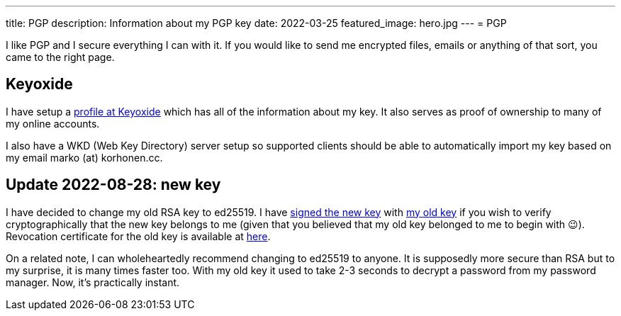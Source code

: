 ---
title: PGP
description: Information about my PGP key
date: 2022-03-25
featured_image: hero.jpg
---
= PGP

I like PGP and I secure everything I can with it. If you would like to
send me encrypted files, emails or anything of that sort, you came to
the right page.

== Keyoxide

I have setup a link:https://keyoxide.org/wkd/marko%40korhonen.cc[profile at Keyoxide]
which has all of the information about my key. It also serves as proof of ownership to many
of my online accounts.

I also have a WKD (Web Key Directory) server setup so supported clients should be able to automatically import my key based on my email marko (at) korhonen.cc.

== Update 2022-08-28: new key

I have decided to change my old RSA key to ed25519. I have link:assets/marko_korhonen_pgp.asc.sig[signed the new key] with link:assets/old_key/marko_korhonen_pgp.asc[my old key] if you wish to verify cryptographically that the new key belongs to me (given that you believed that my old key belonged to me to begin with 😉). Revocation certificate for the old key is available at link:assets/old_key/marko_korhonen_pgp.rev[here].

On a related note, I can wholeheartedly recommend changing to ed25519 to anyone. It is supposedly more secure than RSA but to my surprise, it is many times faster too. With my old key it used to take 2-3 seconds to decrypt a password from my password manager. Now, it's practically instant.
